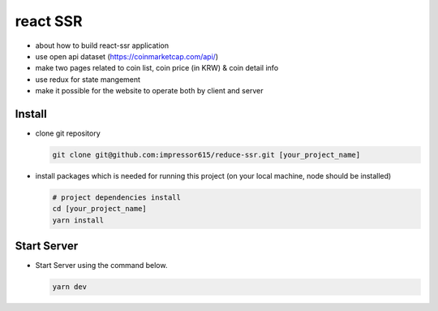 react SSR
=========================

- about how to build react-ssr application
- use open api dataset (https://coinmarketcap.com/api/)
- make two pages related to coin list, coin price (in KRW) & coin detail info
- use redux for state mangement
- make it possible for the website to operate both by client and server

Install
------------

- clone git repository

  .. code-block:: bash

    git clone git@github.com:impressor615/reduce-ssr.git [your_project_name]

- install packages which is needed for running this project (on your local machine, node should be installed)

  .. code-block:: bash

    # project dependencies install
    cd [your_project_name]
    yarn install

Start Server
------------

- Start Server using the command below.

  .. code-block:: bash

    yarn dev
